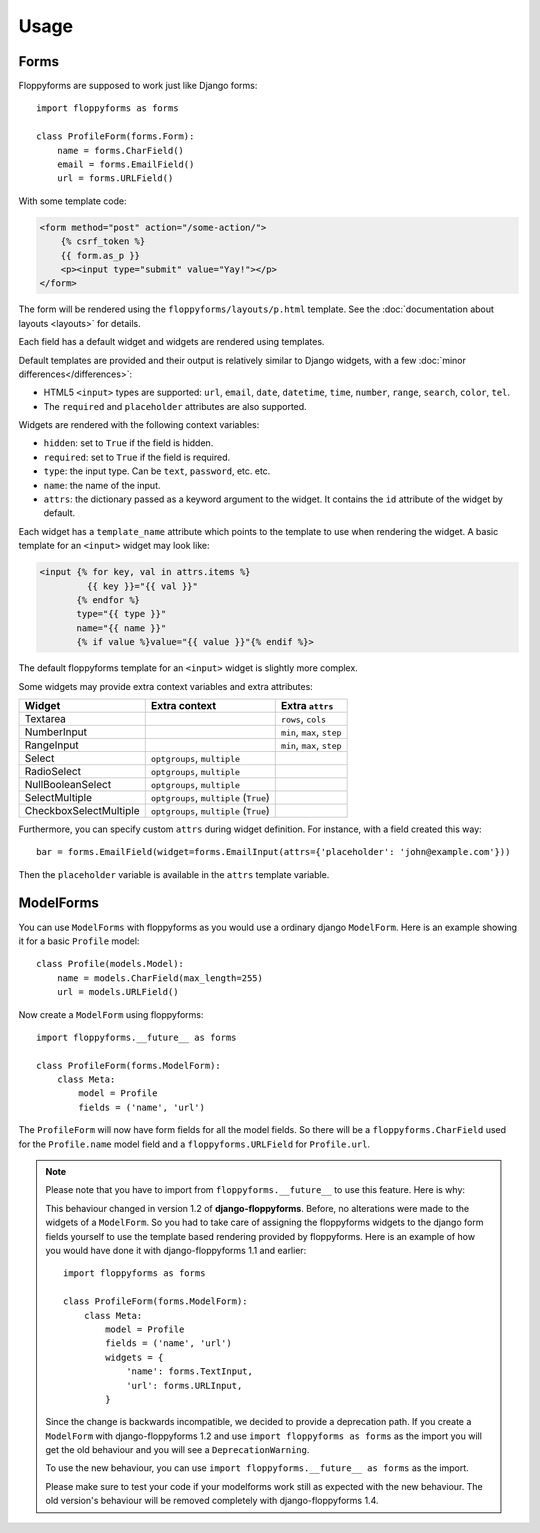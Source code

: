 Usage
=====

Forms
`````

Floppyforms are supposed to work just like Django forms::

    import floppyforms as forms

    class ProfileForm(forms.Form):
        name = forms.CharField()
        email = forms.EmailField()
        url = forms.URLField()

With some template code:

.. code-block:: jinja

    <form method="post" action="/some-action/">
        {% csrf_token %}
        {{ form.as_p }}
        <p><input type="submit" value="Yay!"></p>
    </form>

The form will be rendered using the ``floppyforms/layouts/p.html`` template.
See the :doc:`documentation about layouts <layouts>` for details.

Each field has a default widget and widgets are rendered using templates.

Default templates are provided and their output is relatively similar to
Django widgets, with a few :doc:`minor differences</differences>`:

* HTML5 ``<input>`` types are supported: ``url``, ``email``, ``date``,
  ``datetime``, ``time``, ``number``, ``range``, ``search``, ``color``,
  ``tel``.

* The ``required`` and ``placeholder`` attributes are also supported.

Widgets are rendered with the following context variables:

* ``hidden``: set to ``True`` if the field is hidden.
* ``required``: set to ``True`` if the field is required.
* ``type``: the input type. Can be ``text``, ``password``, etc. etc.
* ``name``: the name of the input.
* ``attrs``: the dictionary passed as a keyword argument to the widget. It
  contains the ``id`` attribute of the widget by default.

Each widget has a ``template_name`` attribute which points to the template to
use when rendering the widget. A basic template for an ``<input>`` widget may
look like:

.. code-block:: jinja

    <input {% for key, val in attrs.items %}
             {{ key }}="{{ val }}"
           {% endfor %}
           type="{{ type }}"
           name="{{ name }}"
           {% if value %}value="{{ value }}"{% endif %}>

The default floppyforms template for an ``<input>`` widget is slightly more
complex.

Some widgets may provide extra context variables and extra attributes:

====================== ====================================== ==============
Widget                 Extra context                          Extra ``attrs``
====================== ====================================== ==============
Textarea                                                      ``rows``, ``cols``
NumberInput                                                   ``min``, ``max``,  ``step``
RangeInput                                                    ``min``, ``max``, ``step``
Select                 ``optgroups``, ``multiple``
RadioSelect            ``optgroups``, ``multiple``
NullBooleanSelect      ``optgroups``, ``multiple``
SelectMultiple         ``optgroups``, ``multiple`` (``True``)
CheckboxSelectMultiple ``optgroups``, ``multiple`` (``True``)
====================== ====================================== ==============

Furthermore, you can specify custom ``attrs`` during widget definition. For
instance, with a field created this way::

    bar = forms.EmailField(widget=forms.EmailInput(attrs={'placeholder': 'john@example.com'}))

Then the ``placeholder`` variable is available in the ``attrs`` template
variable.

.. _usage-modelforms:

ModelForms
``````````

You can use ``ModelForms`` with floppyforms as you would use a ordinary django
``ModelForm``.  Here is an example showing it for a basic ``Profile`` model::

    class Profile(models.Model):
        name = models.CharField(max_length=255)
        url = models.URLField()

Now create a ``ModelForm`` using floppyforms::

    import floppyforms.__future__ as forms

    class ProfileForm(forms.ModelForm):
        class Meta:
            model = Profile
            fields = ('name', 'url')

The ``ProfileForm`` will now have form fields for all the model fields. So
there will be a ``floppyforms.CharField`` used for the ``Profile.name`` model
field and a ``floppyforms.URLField`` for ``Profile.url``.

.. note::

    Please note that you have to import from ``floppyforms.__future__`` to use
    this feature. Here is why:

    This behaviour changed in version 1.2 of **django-floppyforms**. Before,
    no alterations were made to the widgets of a ``ModelForm``. So you had to
    take care of assigning the floppyforms widgets to the django form fields
    yourself to use the template based rendering provided by floppyforms. Here
    is an example of how you would have done it with django-floppyforms 1.1
    and earlier::

        import floppyforms as forms

        class ProfileForm(forms.ModelForm):
            class Meta:
                model = Profile
                fields = ('name', 'url')
                widgets = {
                    'name': forms.TextInput,
                    'url': forms.URLInput,
                }

    Since the change is backwards incompatible, we decided to provide a
    deprecation path. If you create a ``ModelForm`` with django-floppyforms
    1.2 and use ``import floppyforms as forms`` as the import you will get the
    old behaviour and you will see a ``DeprecationWarning``.

    To use the new behaviour, you can use ``import floppyforms.__future__ as
    forms`` as the import.

    Please make sure to test your code if your modelforms work still as
    expected with the new behaviour. The old version's behaviour will be
    removed completely with django-floppyforms 1.4.
